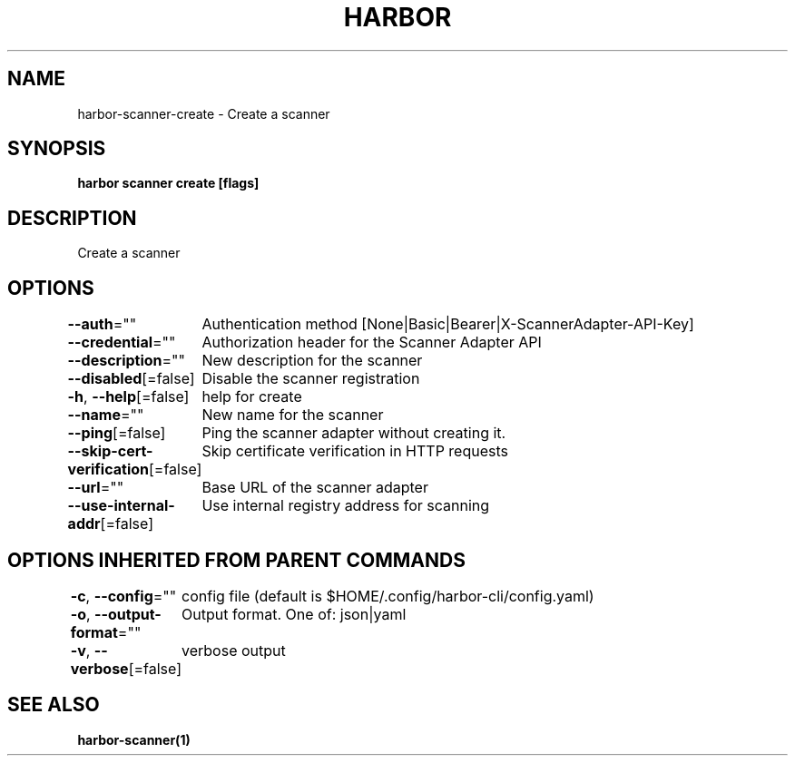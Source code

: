 .nh
.TH "HARBOR" "1"  "Harbor Community" "Harbor User Manuals"

.SH NAME
harbor-scanner-create - Create a scanner


.SH SYNOPSIS
\fBharbor scanner create [flags]\fP


.SH DESCRIPTION
Create a scanner


.SH OPTIONS
\fB--auth\fP=""
	Authentication method [None|Basic|Bearer|X-ScannerAdapter-API-Key]

.PP
\fB--credential\fP=""
	Authorization header for the Scanner Adapter API

.PP
\fB--description\fP=""
	New description for the scanner

.PP
\fB--disabled\fP[=false]
	Disable the scanner registration

.PP
\fB-h\fP, \fB--help\fP[=false]
	help for create

.PP
\fB--name\fP=""
	New name for the scanner

.PP
\fB--ping\fP[=false]
	Ping the scanner adapter without creating it.

.PP
\fB--skip-cert-verification\fP[=false]
	Skip certificate verification in HTTP requests

.PP
\fB--url\fP=""
	Base URL of the scanner adapter

.PP
\fB--use-internal-addr\fP[=false]
	Use internal registry address for scanning


.SH OPTIONS INHERITED FROM PARENT COMMANDS
\fB-c\fP, \fB--config\fP=""
	config file (default is $HOME/.config/harbor-cli/config.yaml)

.PP
\fB-o\fP, \fB--output-format\fP=""
	Output format. One of: json|yaml

.PP
\fB-v\fP, \fB--verbose\fP[=false]
	verbose output


.SH SEE ALSO
\fBharbor-scanner(1)\fP